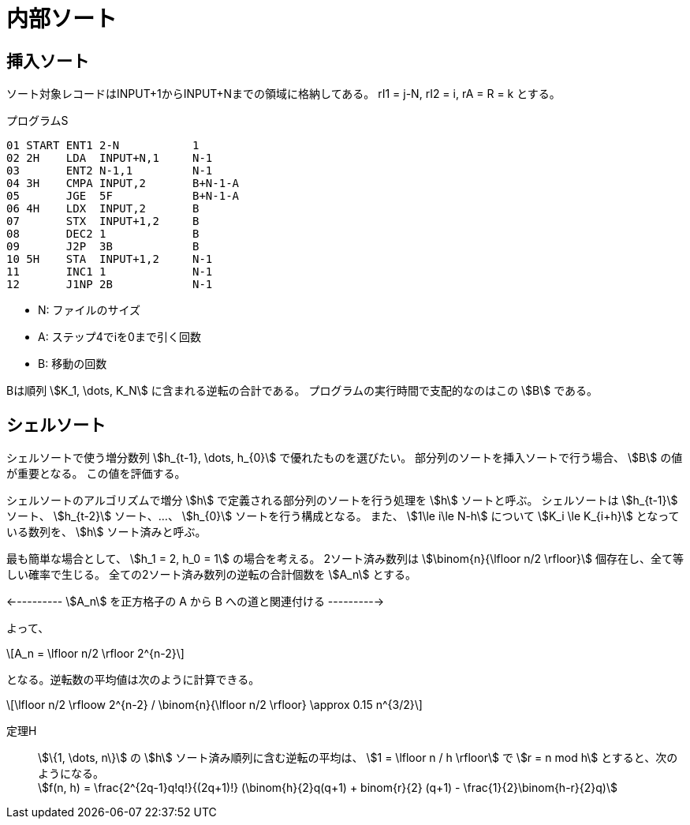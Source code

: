 [#taocp-4A-5-2]
= 内部ソート

== 挿入ソート

ソート対象レコードはINPUT+1からINPUT+Nまでの領域に格納してある。
rI1 = j-N, rI2 = i, rA = R = k とする。

.プログラムS
----
01 START ENT1 2-N           1
02 2H    LDA  INPUT+N,1     N-1
03       ENT2 N-1,1         N-1
04 3H    CMPA INPUT,2       B+N-1-A
05       JGE  5F            B+N-1-A
06 4H    LDX  INPUT,2       B
07       STX  INPUT+1,2     B
08       DEC2 1             B
09       J2P  3B            B
10 5H    STA  INPUT+1,2     N-1
11       INC1 1             N-1
12       J1NP 2B            N-1
----

* N: ファイルのサイズ
* A: ステップ4でiを0まで引く回数
* B: 移動の回数

Bは順列 stem:[K_1, \dots, K_N] に含まれる逆転の合計である。
プログラムの実行時間で支配的なのはこの stem:[B] である。

== シェルソート

シェルソートで使う増分数列 stem:[h_{t-1}, \dots, h_{0}] で優れたものを選びたい。
部分列のソートを挿入ソートで行う場合、 stem:[B] の値が重要となる。
この値を評価する。

シェルソートのアルゴリズムで増分 stem:[h] で定義される部分列のソートを行う処理を stem:[h] ソートと呼ぶ。
シェルソートは stem:[h_{t-1}] ソート、 stem:[h_{t-2}] ソート、...、 stem:[h_{0}] ソートを行う構成となる。
また、 stem:[1\le i\le N-h] について stem:[K_i \le K_{i+h}] となっている数列を、 stem:[h] ソート済みと呼ぶ。

最も簡単な場合として、 stem:[h_1 = 2, h_0 = 1] の場合を考える。
2ソート済み数列は stem:[\binom{n}{\lfloor n/2 \rfloor}] 個存在し、全て等しい確率で生じる。
全ての2ソート済み数列の逆転の合計個数を stem:[A_n] とする。

<---------- stem:[A_n] を正方格子の A から B への道と関連付ける ---------->

よって、

[latexmath]
++++
A_n = \lfloor n/2 \rfloor 2^{n-2}
++++

となる。逆転数の平均値は次のように計算できる。

[latexmath]
++++
\lfloor n/2 \rfloow 2^{n-2} / \binom{n}{\lfloor n/2 \rfloor} \approx 0.15 n^{3/2}
++++

定理H::
  stem:[\{1, \dots, n\}] の stem:[h] ソート済み順列に含む逆転の平均は、
  stem:[1 = \lfloor n / h \rfloor] で stem:[r = n mod h] とすると、次のようになる。 +
  stem:[f(n, h) = \frac{2^{2q-1}q!q!}{(2q+1)!} (\binom{h}{2}q(q+1) + binom{r}{2} (q+1) - \frac{1}{2}\binom{h-r}{2}q)]
